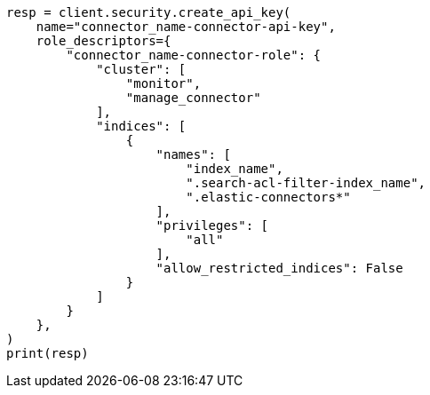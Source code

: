 // This file is autogenerated, DO NOT EDIT
// connector/docs/connectors-zoom.asciidoc:247

[source, python]
----
resp = client.security.create_api_key(
    name="connector_name-connector-api-key",
    role_descriptors={
        "connector_name-connector-role": {
            "cluster": [
                "monitor",
                "manage_connector"
            ],
            "indices": [
                {
                    "names": [
                        "index_name",
                        ".search-acl-filter-index_name",
                        ".elastic-connectors*"
                    ],
                    "privileges": [
                        "all"
                    ],
                    "allow_restricted_indices": False
                }
            ]
        }
    },
)
print(resp)
----
